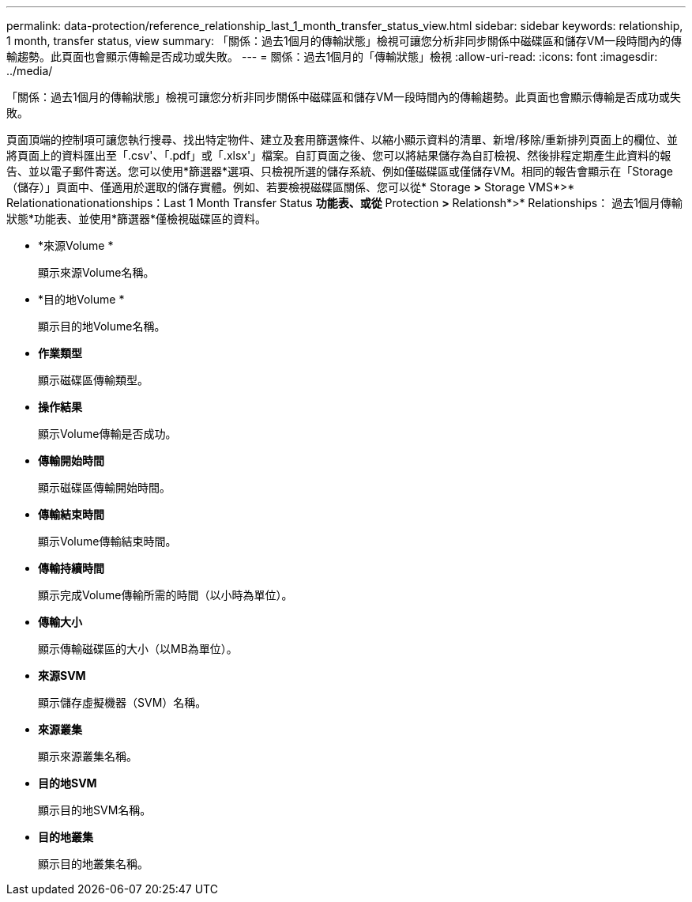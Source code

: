 ---
permalink: data-protection/reference_relationship_last_1_month_transfer_status_view.html 
sidebar: sidebar 
keywords: relationship, 1 month, transfer status, view 
summary: 「關係：過去1個月的傳輸狀態」檢視可讓您分析非同步關係中磁碟區和儲存VM一段時間內的傳輸趨勢。此頁面也會顯示傳輸是否成功或失敗。 
---
= 關係：過去1個月的「傳輸狀態」檢視
:allow-uri-read: 
:icons: font
:imagesdir: ../media/


[role="lead"]
「關係：過去1個月的傳輸狀態」檢視可讓您分析非同步關係中磁碟區和儲存VM一段時間內的傳輸趨勢。此頁面也會顯示傳輸是否成功或失敗。

頁面頂端的控制項可讓您執行搜尋、找出特定物件、建立及套用篩選條件、以縮小顯示資料的清單、新增/移除/重新排列頁面上的欄位、並將頁面上的資料匯出至「.csv'、「.pdf」或「.xlsx'」檔案。自訂頁面之後、您可以將結果儲存為自訂檢視、然後排程定期產生此資料的報告、並以電子郵件寄送。您可以使用*篩選器*選項、只檢視所選的儲存系統、例如僅磁碟區或僅儲存VM。相同的報告會顯示在「Storage（儲存）」頁面中、僅適用於選取的儲存實體。例如、若要檢視磁碟區關係、您可以從* Storage *>* Storage VMS*>* Relationationationationships：Last 1 Month Transfer Status *功能表、或從* Protection *>* Relationsh*>* Relationships： 過去1個月傳輸狀態*功能表、並使用*篩選器*僅檢視磁碟區的資料。

* *來源Volume *
+
顯示來源Volume名稱。

* *目的地Volume *
+
顯示目的地Volume名稱。

* *作業類型*
+
顯示磁碟區傳輸類型。

* *操作結果*
+
顯示Volume傳輸是否成功。

* *傳輸開始時間*
+
顯示磁碟區傳輸開始時間。

* *傳輸結束時間*
+
顯示Volume傳輸結束時間。

* *傳輸持續時間*
+
顯示完成Volume傳輸所需的時間（以小時為單位）。

* *傳輸大小*
+
顯示傳輸磁碟區的大小（以MB為單位）。

* *來源SVM*
+
顯示儲存虛擬機器（SVM）名稱。

* *來源叢集*
+
顯示來源叢集名稱。

* *目的地SVM*
+
顯示目的地SVM名稱。

* *目的地叢集*
+
顯示目的地叢集名稱。


